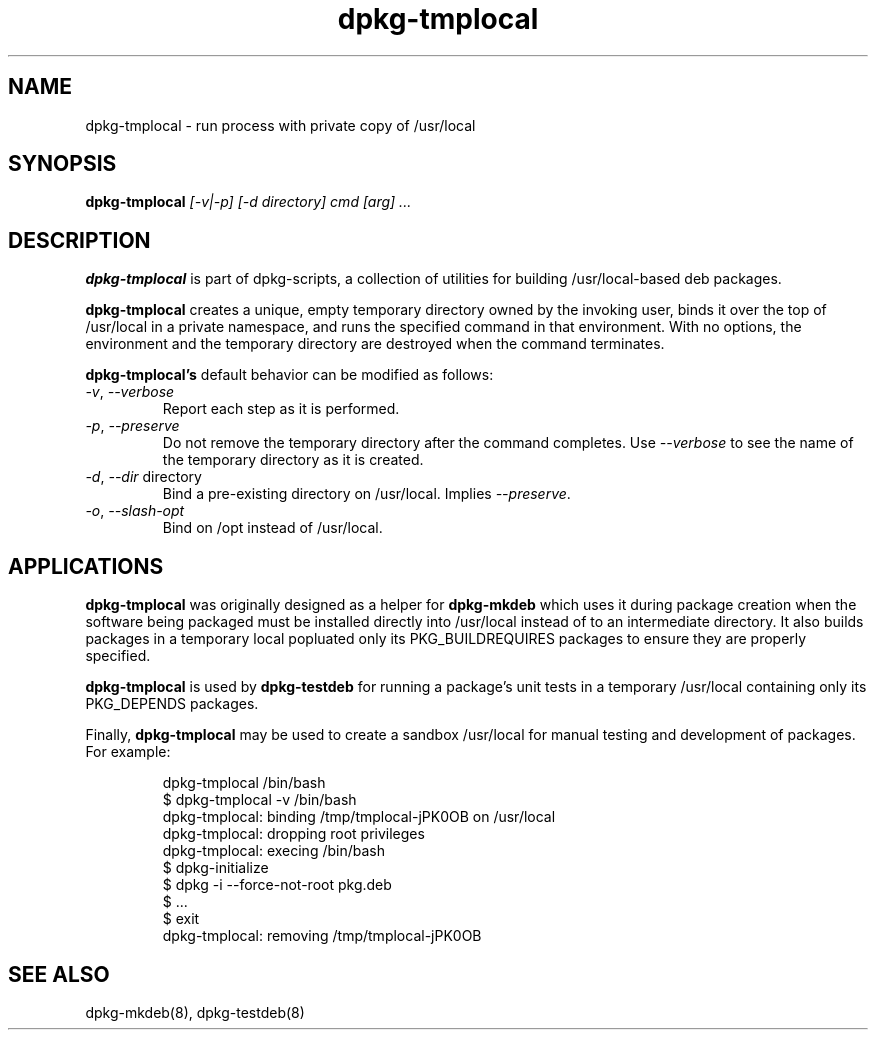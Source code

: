 .TH dpkg-tmplocal 8 "Release 1.0" "LLNL" "dpkg-tmplocal"
.SH NAME
dpkg-tmplocal \- run process with private copy of /usr/local
.SH SYNOPSIS
.B dpkg-tmplocal
.I "[-v|-p]"
.I "[-d directory]"
.I "cmd [arg] ..."
.SH DESCRIPTION
.B dpkg-tmplocal
is part of dpkg-scripts, a collection of utilities for building
/usr/local-based deb packages.
.LP
.B dpkg-tmplocal
creates a unique, empty temporary directory owned by the invoking user,
binds it over the top of /usr/local in a private namespace,
and runs the specified command in that environment.
With no options, the environment and the temporary directory are 
destroyed when the command terminates.
.LP
.B dpkg-tmplocal's
default behavior can be modified as follows:
.TP
\fI-v\fR, \fI--verbose\fR
Report each step as it is performed.
.TP
\fI-p\fR, \fI--preserve\fR
Do not remove the temporary directory after the command completes.
Use \fI--verbose\fR to see the name of the temporary directory as it is created.
.TP
\fI-d\fR, \fI--dir\fR directory
Bind a pre-existing directory on /usr/local.  Implies \fI--preserve\fR.
.TP
\fI-o\fR, \fI--slash-opt\fR
Bind on /opt instead of /usr/local.
.SH APPLICATIONS
.B dpkg-tmplocal
was originally designed as a helper for 
.B dpkg-mkdeb
which uses it during package creation when the software being
packaged must be installed directly into /usr/local instead of to an 
intermediate directory.  It also builds packages in a temporary 
local popluated only its PKG_BUILDREQUIRES packages to ensure they
are properly specified.
.LP
.B dpkg-tmplocal
is used by 
.B dpkg-testdeb
for running a package's unit tests in a temporary /usr/local containing
only its PKG_DEPENDS packages.
.LP
Finally,
.B dpkg-tmplocal
may be used to create a sandbox /usr/local for manual testing and development
of packages.  For example:
.IP
.nf
dpkg-tmplocal /bin/bash
$ dpkg-tmplocal -v /bin/bash
dpkg-tmplocal: binding /tmp/tmplocal-jPK0OB on /usr/local
dpkg-tmplocal: dropping root privileges
dpkg-tmplocal: execing /bin/bash
$ dpkg-initialize
$ dpkg -i --force-not-root pkg.deb
$ ...
$ exit
dpkg-tmplocal: removing /tmp/tmplocal-jPK0OB
.fi
.SH "SEE ALSO"
dpkg-mkdeb(8), dpkg-testdeb(8)
